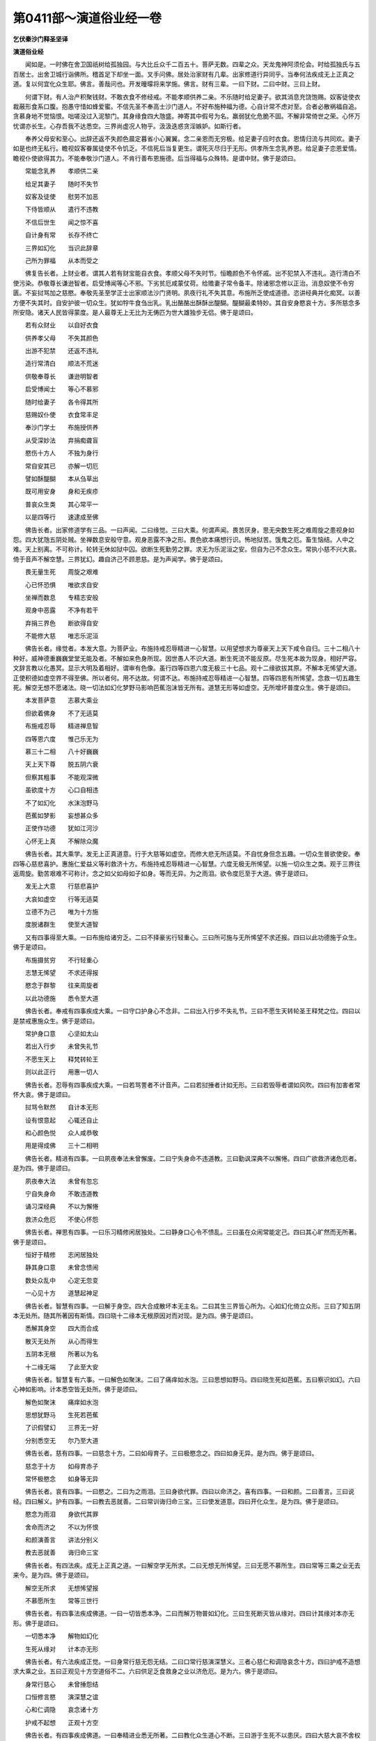 第0411部～演道俗业经一卷
============================

**乞伏秦沙门释圣坚译**

**演道俗业经**


　　闻如是。一时佛在舍卫国祇树给孤独园。与大比丘众千二百五十。菩萨无数。四辈之众。天龙鬼神阿须伦会。时给孤独氏与五百居士。出舍卫城行诣佛所。稽首足下却坐一面。叉手问佛。居处治家财有几辈。出家修道行异同乎。当奉何法疾成无上正真之道。复以何宜化众生耶。佛言。善哉问也。开发曈曚将来学施。佛言。财有三辈。一曰下财。二曰中财。三曰上财。

　　何谓下财。有人治产积聚钱财。不敢衣食不修经戒。不能孝顺供养二亲。不乐随时给足妻子。欲其消息充饶饱赐。奴客徒使衣裁蔽形食系口腹。抱愚守惜如蜂爱蜜。不信先圣不奉高士沙门道人。不好布施种福为德。心自计常不虑对至。合者必散祸福自追。贪慕身地不觉恼恨。咄嗟没过入泥黎门。其身缘食四大虺盛。神寄其中假号为名。羸弱犹化危脆不固。不解非常倚世之荣。心怀万忧谓亦长生。心存吾我不达悉空。三界尚虚况人物乎。汲汲迭惑贪淫嫉妒。如斯行者。

　　奉养父母安和至心。出辞还返不失颜色晨定暮省小心翼翼。念二亲恩而无穷极。给足妻子应时衣食。恩情归流与共同欢。妻子如是也终无私行。瞻视奴客眷属徒使不令饥乏。不信死后当复更生。谓死灭尽归于无形。供孝所生念乳养恩。给足妻子恋恩爱情。瞻视仆使欲得其力。不能奉敬沙门道人。不肯行善布恩施德。后当得福与众殊特。是谓中财。佛于是颂曰。

　　常能念乳养　　孝顺供二亲

　　给足其妻子　　随时不失节

　　奴客及徒使　　慰劳不加恶

　　下侍皆顺从　　遣行不违教

　　不信后世生　　闻之惊不喜

　　自计身有常　　长存不终亡

　　三界如幻化　　当识此辞章

　　己所为罪福　　从本而受之

　　佛复告长者。上财业者。谓其人若有财宝能自衣食。孝顺父母不失时节。恒瞻颜色不令怀戚。出不犯禁入不违礼。造行清白不使污染。恭敬尊长谦逊智者。启受博闻等心不邪。下劣贫厄咸蒙仗荷。给赡妻子常令备丰。除诸邪念修以正治。消息奴使不令穷匮。不妄挝骂加之慈愍。奉敬先圣至学正士出家顺法沙门贤明。夙夜行礼不失其意。布施所乏使成道德。恣讲经典并化痴冥。以善方便不失其时。自安护彼一切众生。犹如牸牛食刍出乳。乳出酪酪出酥酥出醍醐。醍醐最柔特妙。其自安身愍哀十方。多所慈念多所安隐。诸天人民皆得蒙度。是人最尊无上无比为无俦匹为世大雄独步无侣。佛于是颂曰。

　　若有众财业　　以自好衣食

　　供养孝父母　　不失其颜色

　　出游不犯禁　　还返不违礼

　　造行常清白　　顺法不荒迷

　　供敬奉尊长　　谦逊明智者

　　启受博闻士　　等心不慕邪

　　随时给妻子　　各令得其所

　　慈赐奴仆使　　衣食常丰足

　　奉沙门学士　　布施授供养

　　从受深妙法　　弃捐痴聋盲

　　愍伤十方人　　不独为身行

　　常自安其已　　亦解一切厄

　　譬如酥醍醐　　本从刍草出

　　既可用安身　　身和无疾疹

　　普哀众生类　　其心常平一

　　以是四等行　　速逮成至佛

　　佛告长者。出家修道学有三品。一曰声闻。二曰缘觉。三曰大乘。何谓声闻。畏苦厌身。思无央数生死之难周旋之患视身如怨。四大犹虺五阴处贼。坐禅数息安般守意。观身恶露不净之形。畏色欲本痛想行识。怖地狱苦。饿鬼之厄。畜生恼结。人中之难。天上别离。不可称计。轮转无休如狱中囚。欲断生死勤劳之罪。求无为乐泥洹之安。但自为己不念众生。常执小慈不兴大哀。倚于音声不解空慧。三界犹幻。趣自济己不顾恩慈。是为声闻学。佛于是颂曰。

　　畏无量生死　　周旋之艰难

　　心已怀恐惧　　唯欲求自安

　　坐禅而数息　　专精志安般

　　观身中恶露　　不净有若干

　　弃捐三界色　　断欲得自安

　　不能修大慈　　唯志乐泥洹

　　佛告长者。缘觉者。本发大意。为菩萨业。布施持戒忍辱精进一心智慧。以用望想求为尊豪天上天下咸令自归。三十二相八十种好。威神德重巍巍堂堂无能及者。不解如来色身所现。因世愚人不识大道。断生死流不能反原。尽生死本故为现身。相好严容。文辞言教以化愚冥。显示大明及着相好。谓审有色像。虽行四等四恩六度无极三十七品。观十二缘欲拔其原。不解本无悕望大道。正使积德如虚空界不得至佛。所以者何。用不达故。何谓不达。布施持戒忍辱精进一心智慧。四等四恩有所悕望。念救一切五趣生死。解空无想不愿诸法。晓一切法如幻化梦野马影响芭蕉泡沫皆无所有。道慧无形等如虚空。无所增坏普度众生。佛于是颂曰。

　　本发菩萨意　　志慕大乘业

　　但欲着佛身　　不了无适莫

　　布施戒忍辱　　精进禅息智

　　四等恩六度　　惟己乐无为

　　慕三十二相　　八十好巍巍

　　天上天下尊　　脱五阴六衰

　　但察其粗事　　不能观深微

　　虽欲度十方　　心口自相违

　　不了如幻化　　水沫泡野马

　　芭蕉如梦影　　妄想甚众多

　　正使作功德　　犹如江河沙

　　心怀无上真　　不解除众魔

　　佛告长者。其大乘学。发无上正真道意。行于大慈等如虚空。而修大悲无所适莫。不自忧身但念五趣。一切众生普欲使安。奉四等心慈悲喜护。惠施仁爱益义等利救济十方。布施持戒忍辱精进一心智慧。六度无极无所悕望。以施一切众生之类。观于三界往返周旋。勤苦艰难不可称计。念之如父如母如子如身。等而无异。为之雨泪。欲令度厄至于大道。佛于是颂曰。

　　发无上大意　　行慈悲喜护

　　大哀如虚空　　行等无适莫

　　立德不为己　　唯为十方施

　　度脱诸群生　　使至大道智

　　又有四事得至大乘。一曰布施给诸穷乏。二曰不择豪劣行轻重心。三曰所可施与无所悕望不求还报。四曰以此功德施于众生。佛于是颂曰。

　　布施摄贫穷　　不行轻重心

　　志慧无悕望　　不求还得报

　　愍念于群黎　　往来周旋者

　　以此功德施　　悉令至大道

　　佛告长者。奉戒有四事疾成大乘。一曰守口护身心不念非。二曰出入行步不失礼节。三曰不愿生天转轮圣王释梵之位。四曰以是禁戒惠施众生。佛于是颂曰。

　　常护身口意　　心坚如太山

　　若出入行步　　未曾失礼节

　　不愿生天上　　释梵转轮王

　　则以此正行　　用惠一切人

　　佛告长者。忍辱有四事疾成大乘。一曰若骂詈者不计音声。二曰若挝捶者计如无形。三曰若毁辱者谓如风吹。四曰有加害者常怀大哀。佛于是颂曰。

　　挝骂令默然　　自计本无形

　　设有恨意起　　心辄还自止

　　和心颜色悦　　众人咸恭敬

　　用是得成佛　　三十二相明

　　佛告长者。精进有四事。一曰夙夜奉法未曾懈废。二曰宁失身命不违道教。三曰勤讽深典不以懈惓。四曰广欲救济诸危厄者。是为四。佛于是颂曰。

　　夙夜奉大法　　未曾有忽忘

　　宁自失身命　　不敢违道教

　　诵习深经典　　不以为懈惓

　　救济众危厄　　不使心怀怨

　　佛告长者。禅思有四事。一曰乐习精修闲居独处。二曰静身口心令不愦乱。三曰虽在众闹常能定己。四曰其心旷然而无所著。佛于是颂曰。

　　恒好于精修　　志闲居独处

　　静其身口意　　未曾念愦闹

　　数处众乱中　　心定无忽变

　　一心见十方　　道慧起神足

　　佛告长者。智慧有四事。一曰解于身空。四大合成散坏本无主名。二曰其生三界皆心所为。心如幻化倚立众形。三曰了知五阴本无处所。随其所著因有斯情。四曰晓十二缘本无根原因对而对现。是为四。佛于是颂曰。

　　悉解其身空　　四大而合成

　　散灭无处所　　从心而得生

　　五阴本无根　　所著以为名

　　十二缘无端　　了此至大安

　　佛告长者。智慧复有六事。一曰解色如聚沫。二曰了痛痒如水泡。三曰思想如野马。四曰晓生死如芭蕉。五曰察识如幻。六曰心神如影响。计本悉空皆无处所。佛于是颂曰。

　　解色如聚沫　　痛痒如水泡

　　思想犹野马　　生死若芭蕉

　　了识假譬幻　　三界无一好

　　分别悉空无　　尔乃至大道

　　佛告长者。慈有四事。一曰慈念十方。二曰如母育子。三曰极愍念之。四曰如身无异。是为四。佛于是颂曰。

　　慈念于十方　　如母育赤子

　　常怀极愍念　　如身等无异

　　佛告长者。哀有四事。一曰愍之。二曰为之雨泪。三曰身欲代罪。四曰以命济之。喜有四事。一曰和颜。二曰善言。三曰说经。四曰解义。护有四事。一曰教去恶就善。二曰常训诲归命三宝。三曰使发道意。四曰开化众生。是为四。佛于是颂曰。

　　愍念为雨泪　　身欲代其罪

　　舍命而济之　　不以为怀恨

　　和颜演善言　　讲法分别义

　　教去恶就善　　诲归命三宝

　　佛告长者。有四法疾。成无上正真之道。一曰解空学无所求。二曰无想无所悕望。三曰无愿不慕所生。四曰常等三乘之业无去来今。是为四。佛于是颂曰。

　　解空无所求　　无想悕望报

　　不慕愿所生　　常等三世行

　　佛告长者。有四事法疾成佛道。一曰一切皆悉本净。二曰而解万物普如幻化。三曰生死断灭皆从缘对。四曰计其缘对本亦无形。佛于是颂曰。

　　一切悉本净　　解物如幻化

　　生死从缘对　　计本亦无形

　　佛告长者。有六法疾成正觉。一曰身常行慈无怨无结。二曰口常行慈演深慧义。三者心慈仁和调隐哀念十方。四曰护戒不造想求大乘之业。五曰正观见十方空道俗不二。六曰供足乏食救身之业以济危厄。是为六。佛于是颂曰。

　　身常行慈心　　未曾捶怨结

　　口恒修言愍　　演深慧之谊

　　心和仁调隐　　哀念诸十方

　　护戒不起想　　正观十方空

　　佛告长者。有四事疾成佛道。一曰奉精进业悉无所著。二曰教化众生道心不断。三曰游于生死不以患厌。四曰大慈大哀不舍权慧。是为四。佛于是颂曰。

　　精进无所著　　教化未曾断

　　不患厌生死　　不废舍权慧

　　佛告长者。开化众生有四事。一曰不信生死者则以现事祸福喻之。二曰不信三宝显示大道。三曰迷惑邪径指语三乘。佛道独尊而无有侣。四曰三界所有悉如幻化无一真谛。是为四。佛于是颂曰。

　　不信生死祸福示　　堕邪见者显大道

　　佛道独尊而无侣　　三界悉空如幻化

　　佛告长者。开化复有七事。一曰悭贪者教令布施。二曰犯恶者诲令奉戒。三曰嗔恚者劝令忍辱。四曰懈怠者化令精进。五曰心乱者诲令定意。六曰愚冥者教令至学智度无极。七曰不知随时显权方便。是为七。佛于是颂曰。

　　悭者教布施　　犯恶令奉戒

　　嗔恚劝忍辱　　懈怠劝精进

　　乱者使定意　　愚冥教令学

　　智慧度无极　　随时发善权

　　随时菩萨问佛。何故学者有上中下。不悉普等至大乘乎。佛言。学者其心见有远近解有深浅志有优劣故示三乘。计本无三假引为喻。譬如有人为国大臣聪明智慧。王之所重参谊国事。一以委托不怀疑虑。又斯大臣有三亲友。一曰太子。二曰尊者。三曰凡人。大臣举治国之政颇有漏失。众人潜入白之于王。谓图逆辟王闻怀疑问诸臣曰。当何罪之诸臣得便各重罪之。或言斫头。或言截手断足或言割耳及鼻。挑眼去舌。王察众臣所议甚重。告曰不然。此人明达偶有小失。不宜乃尔当捉闭着狱。诸臣唯从不敢复言。告边臣曰。速下文书令收敕臣闭在刑狱。时凡亲友闻之悲念。欲使出狱力劣不任。唯以衣被饮食所乏日日供之。亦不能令不见考治。尊者又闻心用辛酸。往至其所解喻狱吏。不令搒笞痛苦休息不堪出狱。至太子闻以为罔然。是吾亲亲无有重罪。众臣憎之谗之于王。不宜取尔。往诣王所具陈本末谓无逆肆。当用我故愿赦其殃。王用爱子即赦使出狱。与王相见令业如故。其国王者谓如来。其太子者智慧度无极善权方便菩萨。逮得无所从生法忍权慧之宜。乃能得出于三界狱。得成为佛广济众生。尊者亲友谓行净戒。免三恶趣不助三界。可受天上人间福不得至道。凡知友者。谓布施业。此适能脱饿鬼之界。不免地狱畜生之厄。所以者何。如其所种各得其类。发无上正真道意。奉于大慈无极大哀。开化一切故得至佛道。本典大道不达深法。不解进退中止自废。故为缘觉。畏生死难往返周旋。但欲自济不念苦人故堕声闻。各随本行而获致之。说是经时。给孤独氏居士五百长者。皆发无上正真道意。有数千人远尘离垢诸法眼生。箜篌乐器不鼓自鸣。飞鸟走兽相和悲声。当是之时。莫不欢喜自归佛者。

　　居士复问。初学道者始以何志。佛言。先习五戒自归于三。何谓五戒。一曰慈心恩仁不杀。二曰清廉节用不盗。三者贞良鲜洁不染。四曰笃信性和不欺。五曰要达志明不乱。何谓三自归。一曰归佛无上正真。二曰归法以自御心。三曰归众圣众之中所受广大。犹如大海靡所不包。复有四法。一曰道迹。二曰往还。三曰不还。四曰无著。缘觉至佛无上大道。得天人身皆由之生。次行四等四恩四辩六度无极大慈大哀得成大道。前知无穷却睹无极。教训十方何智不逮。阿难问曰。此经何名。云何奉行。佛言名曰解俗家。业三品之财出家修道无上正真。其要号曰演道俗业。佛说如是。贤者阿难。给孤独居士。五百清信士。莫不欢喜。
